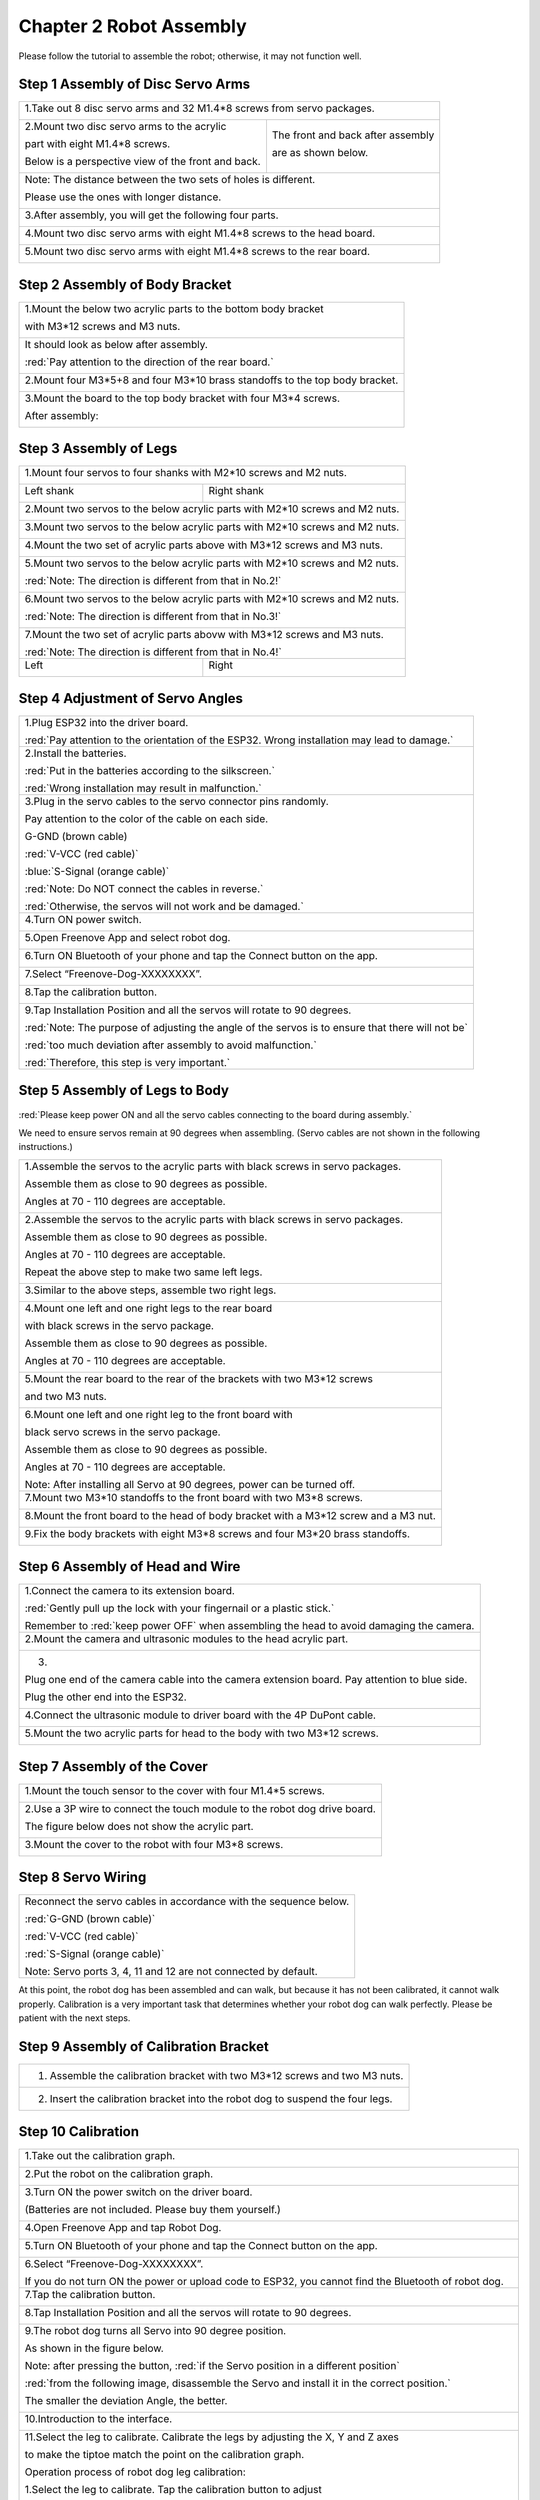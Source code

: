 ##############################################################################
Chapter 2 Robot Assembly
##############################################################################

.. raw:: html

   <iframe height="500" width="690" src="https://www.youtube.com/embed/J5U5l_wG7E8" frameborder="0" allowfullscreen></iframe>

Please follow the tutorial to assemble the robot; otherwise, it may not function well.

Step 1 Assembly of Disc Servo Arms 
******************************************************************************

+---------------------------------------------------+-------------------------------------+
|1.Take out 8 disc servo arms and 32 M1.4*8 screws from servo packages.                   |
|                                                                                         |
||Chapter02_00|                                                                           |
|                                                                                         |
+---------------------------------------------------+-------------------------------------+
|2.Mount two disc servo arms to the acrylic         |The front and back after assembly    |
|                                                   |                                     |
|part with eight M1.4*8 screws.                     |are as shown below.                  |
|                                                   |                                     |
|Below is a perspective view of the front and back. |                                     |
|                                                   ||Chapter02_02|                       |
||Chapter02_01|                                     |                                     |
|                                                   |                                     |
+---------------------------------------------------+-------------------------------------+
|Note: The distance between the two sets of holes is different.                           |
|                                                                                         |
|Please use the ones with longer distance.                                                |
|                                                                                         |
||Chapter02_03|                                                                           |
|                                                                                         |
+---------------------------------------------------+-------------------------------------+
|3.After assembly, you will get the following four parts.                                 |
|                                                                                         |
||Chapter02_04|                                                                           |
|                                                                                         |
+---------------------------------------------------+-------------------------------------+
|4.Mount two disc servo arms with eight M1.4*8 screws to the head board.                  |
|                                                                                         |
||Chapter02_05|                                                                           |
|                                                                                         |
+---------------------------------------------------+-------------------------------------+
|5.Mount two disc servo arms with eight M1.4*8 screws to the rear board.                  |
|                                                                                         |
||Chapter02_06|                                                                           |
|                                                                                         |
+---------------------------------------------------+-------------------------------------+

.. |Chapter02_00| image:: ../_static/imgs/2_Robot_Assembly/Chapter02_00.png
.. |Chapter02_01| image:: ../_static/imgs/2_Robot_Assembly/Chapter02_01.png
.. |Chapter02_02| image:: ../_static/imgs/2_Robot_Assembly/Chapter02_02.png
.. |Chapter02_03| image:: ../_static/imgs/2_Robot_Assembly/Chapter02_03.png
.. |Chapter02_04| image:: ../_static/imgs/2_Robot_Assembly/Chapter02_04.png
.. |Chapter02_05| image:: ../_static/imgs/2_Robot_Assembly/Chapter02_05.png
.. |Chapter02_06| image:: ../_static/imgs/2_Robot_Assembly/Chapter02_06.png

Step 2 Assembly of Body Bracket
************************************************

+---------------------------------------+---------------------------------------+
|1.Mount the below two acrylic parts to the bottom body bracket                 |
|                                                                               |
|with M3*12 screws and M3 nuts.                                                 |
|                                                                               |
||Chapter02_07|                                                                 |
|                                                                               |
+---------------------------------------+---------------------------------------+
|It should look as below after assembly.                                        |
|                                                                               |
|:red:`Pay attention to the direction of the rear board.`                       |
|                                                                               |
||Chapter02_08|                                                                 |
|                                                                               |
+---------------------------------------+---------------------------------------+
|2.Mount four M3*5+8 and four M3*10 brass standoffs to the top body bracket.    |
|                                                                               |
||Chapter02_09|                                                                 |
|                                                                               |
+---------------------------------------+---------------------------------------+
|3.Mount the board to the top body bracket with four M3*4 screws.               |
|                                                                               |
||Chapter02_10|                                                                 |
|                                                                               |
|After assembly:                                                                |
|                                                                               |
||Chapter02_11|                                                                 |
|                                                                               |
||Chapter02_12|                                                                 |
|                                                                               |
+---------------------------------------+---------------------------------------+

.. |Chapter02_07| image:: ../_static/imgs/2_Robot_Assembly/Chapter02_07.png
.. |Chapter02_08| image:: ../_static/imgs/2_Robot_Assembly/Chapter02_08.png
.. |Chapter02_09| image:: ../_static/imgs/2_Robot_Assembly/Chapter02_09.png
.. |Chapter02_10| image:: ../_static/imgs/2_Robot_Assembly/Chapter02_10.png
.. |Chapter02_11| image:: ../_static/imgs/2_Robot_Assembly/Chapter02_11.png
.. |Chapter02_12| image:: ../_static/imgs/2_Robot_Assembly/Chapter02_12.png

Step 3 Assembly of Legs 
*********************************************

+-------------------------------------------------+-------------------------------------------------+
|1.Mount four servos to four shanks with M2*10 screws and M2 nuts.                                  |
|                                                                                                   |
||Chapter02_13|                                                                                     |
|                                                                                                   |
+-------------------------------------------------+-------------------------------------------------+
|Left shank                                       |Right shank                                      |
|                                                 |                                                 |
||Chapter02_14|                                   ||Chapter02_15|                                   |
|                                                 |                                                 |
+-------------------------------------------------+-------------------------------------------------+
|2.Mount two servos to the below acrylic parts with M2*10 screws and M2 nuts.                       |
|                                                                                                   |
||Chapter02_16|                                                                                     |
|                                                                                                   |
+-------------------------------------------------+-------------------------------------------------+
|3.Mount two servos to the below acrylic parts with M2*10 screws and M2 nuts.                       |
|                                                                                                   |
||Chapter02_17|                                                                                     |
|                                                                                                   |
+-------------------------------------------------+-------------------------------------------------+
|4.Mount the two set of acrylic parts above with M3*12 screws and M3 nuts.                          |
|                                                                                                   |
||Chapter02_18|                                                                                     |
|                                                                                                   |
+-------------------------------------------------+-------------------------------------------------+
|5.Mount two servos to the below acrylic parts with M2*10 screws and M2 nuts.                       |
|                                                                                                   |
|:red:`Note: The direction is different from that in No.2!`                                         |
|                                                                                                   |
||Chapter02_19|                                                                                     |
|                                                                                                   |
+-------------------------------------------------+-------------------------------------------------+
|6.Mount two servos to the below acrylic parts with M2*10 screws and M2 nuts.                       |
|                                                                                                   |
|:red:`Note: The direction is different from that in No.3!`                                         |
|                                                                                                   |
||Chapter02_20|                                                                                     |
|                                                                                                   |
+-------------------------------------------------+-------------------------------------------------+
|7.Mount the two set of acrylic parts abovw with M3*12 screws and M3 nuts.                          |
|                                                                                                   |
||Chapter02_21|                                                                                     |
|                                                                                                   |
|:red:`Note: The direction is different from that in No.4!`                                         |
|                                                                                                   |
+-------------------------------------------------+-------------------------------------------------+
|Left                                             |Right                                            |
|                                                 |                                                 |
||Chapter02_22|                                   ||Chapter02_23|                                   |
|                                                 |                                                 |
+-------------------------------------------------+-------------------------------------------------+

.. |Chapter02_13| image:: ../_static/imgs/2_Robot_Assembly/Chapter02_13.png
.. |Chapter02_14| image:: ../_static/imgs/2_Robot_Assembly/Chapter02_14.png
.. |Chapter02_15| image:: ../_static/imgs/2_Robot_Assembly/Chapter02_15.png
.. |Chapter02_16| image:: ../_static/imgs/2_Robot_Assembly/Chapter02_16.png
.. |Chapter02_17| image:: ../_static/imgs/2_Robot_Assembly/Chapter02_17.png
.. |Chapter02_18| image:: ../_static/imgs/2_Robot_Assembly/Chapter02_18.png
.. |Chapter02_19| image:: ../_static/imgs/2_Robot_Assembly/Chapter02_19.png
.. |Chapter02_20| image:: ../_static/imgs/2_Robot_Assembly/Chapter02_20.png
.. |Chapter02_21| image:: ../_static/imgs/2_Robot_Assembly/Chapter02_21.png
.. |Chapter02_22| image:: ../_static/imgs/2_Robot_Assembly/Chapter02_22.png
.. |Chapter02_23| image:: ../_static/imgs/2_Robot_Assembly/Chapter02_23.png

Step 4 Adjustment of Servo Angles
*****************************************************

+--------------------------------------------------+--------------------------------------------------+
|1.Plug ESP32 into the driver board.                                                                  |
|                                                                                                     |
||Chapter02_24|                                                                                       |
|                                                                                                     |
|:red:`Pay attention to the orientation of the ESP32. Wrong installation may lead to damage.`         |
|                                                                                                     |
+--------------------------------------------------+--------------------------------------------------+
|2.Install the batteries.                                                                             |
|                                                                                                     |
||Chapter02_25|                                                                                       |
|                                                                                                     |
|:red:`Put in the batteries according to the silkscreen.`                                             |
|                                                                                                     |
|:red:`Wrong installation may result in malfunction.`                                                 |
|                                                                                                     |
+--------------------------------------------------+--------------------------------------------------+
|3.Plug in the servo cables to the servo connector pins randomly.                                     |
|                                                                                                     |
||Chapter02_26|                                                                                       |
|                                                                                                     |
|Pay attention to the color of the cable on each side.                                                |
|                                                                                                     |
||Chapter02_27|                                                                                       |
|                                                                                                     |
|G-GND (brown cable)                                                                                  |
|                                                                                                     |
|:red:`V-VCC (red cable)`                                                                             |
|                                                                                                     |
|:blue:`S-Signal (orange cable)`                                                                      |
|                                                                                                     |
|:red:`Note: Do NOT connect the cables in reverse.`                                                   |
|                                                                                                     |
|:red:`Otherwise, the servos will not work and be damaged.`                                           |
|                                                                                                     |
+--------------------------------------------------+--------------------------------------------------+
|4.Turn ON power switch.                                                                              |
|                                                                                                     |
||Chapter02_28|                                                                                       |
|                                                                                                     |
+--------------------------------------------------+--------------------------------------------------+
|5.Open Freenove App and select robot dog.                                                            |
|                                                                                                     |
||Chapter02_29|                                                                                       |
|                                                                                                     |
+--------------------------------------------------+--------------------------------------------------+
|6.Turn ON Bluetooth of your phone and tap the Connect button on the app.                             |
|                                                                                                     |
||Chapter02_30|                                                                                       |
|                                                                                                     |
+--------------------------------------------------+--------------------------------------------------+
|7.Select “Freenove-Dog-XXXXXXXX”.                                                                    |
|                                                                                                     |
||Chapter02_31|                                                                                       |
|                                                                                                     |
+--------------------------------------------------+--------------------------------------------------+
|8.Tap the calibration button.                                                                        |
|                                                                                                     |
||Chapter02_32|                                                                                       |
|                                                                                                     |
+--------------------------------------------------+--------------------------------------------------+
|9.Tap Installation Position and all the servos will rotate to 90 degrees.                            |
|                                                                                                     |
||Chapter02_33|                                                                                       |
|                                                                                                     |
|:red:`Note: The purpose of adjusting the angle of the servos is to ensure that there will not be`    |
|                                                                                                     |
|:red:`too much deviation after assembly to avoid malfunction.`                                       |
|                                                                                                     |
|:red:`Therefore, this step is very important.`                                                       |
|                                                                                                     |
+--------------------------------------------------+--------------------------------------------------+

.. |Chapter02_24| image:: ../_static/imgs/2_Robot_Assembly/Chapter02_24.png
.. |Chapter02_25| image:: ../_static/imgs/2_Robot_Assembly/Chapter02_25.png
.. |Chapter02_26| image:: ../_static/imgs/2_Robot_Assembly/Chapter02_26.png
.. |Chapter02_27| image:: ../_static/imgs/2_Robot_Assembly/Chapter02_27.png
.. |Chapter02_28| image:: ../_static/imgs/2_Robot_Assembly/Chapter02_28.png
.. |Chapter02_29| image:: ../_static/imgs/2_Robot_Assembly/Chapter02_29.png
.. |Chapter02_30| image:: ../_static/imgs/2_Robot_Assembly/Chapter02_30.png
.. |Chapter02_31| image:: ../_static/imgs/2_Robot_Assembly/Chapter02_31.png
.. |Chapter02_32| image:: ../_static/imgs/2_Robot_Assembly/Chapter02_32.png
.. |Chapter02_33| image:: ../_static/imgs/2_Robot_Assembly/Chapter02_33.png

Step 5 Assembly of Legs to Body
*****************************************************

:red:`Please keep power ON and all the servo cables connecting to the board during assembly.`

We need to ensure servos remain at 90 degrees when assembling. (Servo cables are not shown in the following instructions.)

+--------------------------------------------+--------------------------------------------+
| 1.Assemble the servos to the acrylic parts with black screws in servo packages.         |
|                                                                                         |
| Assemble them as close to 90 degrees as possible.                                       |
|                                                                                         |
| Angles at 70 - 110 degrees are acceptable.                                              |
|                                                                                         |
| |Chapter02_34|                                                                          |
+--------------------------------------------+--------------------------------------------+
| 2.Assemble the servos to the acrylic parts with black screws in servo packages.         |
|                                                                                         |
| Assemble them as close to 90 degrees as possible.                                       |
|                                                                                         |
| Angles at 70 - 110 degrees are acceptable.                                              |
|                                                                                         |
| |Chapter02_35|                                                                          |
|                                                                                         |
| Repeat the above step to make two same left legs.                                       |
|                                                                                         |
| |Chapter02_36|                                                                          |
+--------------------------------------------+--------------------------------------------+
| 3.Similar to the above steps, assemble two right legs.                                  |
|                                                                                         |
| |Chapter02_37|                                                                          |
+--------------------------------------------+--------------------------------------------+
| 4.Mount one left and one right legs to the rear board                                   |
|                                                                                         |
| with black screws in the servo package.                                                 |
|                                                                                         |
| |Chapter02_38|                                                                          |
|                                                                                         |
| Assemble them as close to 90 degrees as possible.                                       |
|                                                                                         |
| Angles at 70 - 110 degrees are acceptable.                                              |
|                                                                                         |
| |Chapter02_39|                                                                          |
+--------------------------------------------+--------------------------------------------+
| 5.Mount the rear board to the rear of the brackets with two M3*12 screws                |
|                                                                                         |
| and two M3 nuts.                                                                        |
|                                                                                         |
| |Chapter02_40|                                                                          |
+--------------------------------------------+--------------------------------------------+
| 6.Mount one left and one right leg to the front board with                              |
|                                                                                         |
| black servo screws in the servo package.                                                |
|                                                                                         |
| Assemble them as close to 90 degrees as possible.                                       |
|                                                                                         |
| Angles at 70 - 110 degrees are acceptable.                                              |
|                                                                                         |
| |Chapter02_41|                                                                          |
|                                                                                         |
| Note: After installing all Servo at 90 degrees, power can be turned off.                |
+--------------------------------------------+--------------------------------------------+
| 7.Mount two M3*10 standoffs to the front board with two M3*8 screws.                    |
|                                                                                         |
| |Chapter02_42|                                                                          |
+--------------------------------------------+--------------------------------------------+
| 8.Mount the front board to the head of body bracket with a M3*12 screw and a M3 nut.    |
|                                                                                         |
| |Chapter02_43|                                                                          |
+--------------------------------------------+--------------------------------------------+
| 9.Fix the body brackets with eight M3*8 screws and four M3*20 brass standoffs.          |
|                                                                                         |
| |Chapter02_44|                                                                          |
+--------------------------------------------+--------------------------------------------+

.. |Chapter02_34| image:: ../_static/imgs/2_Robot_Assembly/Chapter02_34.png
.. |Chapter02_35| image:: ../_static/imgs/2_Robot_Assembly/Chapter02_35.png
.. |Chapter02_36| image:: ../_static/imgs/2_Robot_Assembly/Chapter02_36.png
.. |Chapter02_37| image:: ../_static/imgs/2_Robot_Assembly/Chapter02_37.png
.. |Chapter02_38| image:: ../_static/imgs/2_Robot_Assembly/Chapter02_38.png
.. |Chapter02_39| image:: ../_static/imgs/2_Robot_Assembly/Chapter02_39.png
.. |Chapter02_40| image:: ../_static/imgs/2_Robot_Assembly/Chapter02_40.png
.. |Chapter02_41| image:: ../_static/imgs/2_Robot_Assembly/Chapter02_41.png
.. |Chapter02_42| image:: ../_static/imgs/2_Robot_Assembly/Chapter02_42.png
.. |Chapter02_43| image:: ../_static/imgs/2_Robot_Assembly/Chapter02_43.png
.. |Chapter02_44| image:: ../_static/imgs/2_Robot_Assembly/Chapter02_44.png

Step 6 Assembly of Head and Wire
******************************************

+-------------------------------------------------+-------------------------------------------------+
| 1.Connect the camera to its extension board.                                                      |
|                                                                                                   |
| |Chapter02_45|                                                                                    |
|                                                                                                   |
| :red:`Gently pull up the lock with your fingernail or a plastic stick.`                           |
|                                                                                                   |
| Remember to :red:`keep power OFF` when assembling the head to avoid damaging the camera.          |
+-------------------------------------------------+-------------------------------------------------+
| 2.Mount the camera and ultrasonic modules to the head acrylic part.                               |
|                                                                                                   |
| |Chapter02_46|                                                                                    |
+-------------------------------------------------+-------------------------------------------------+
| 3.                                                                                                |
|                                                                                                   |
| |Chapter02_47|                                                                                    |
|                                                                                                   |
| Plug one end of the camera cable into the camera extension board. Pay attention to blue side.     |
|                                                                                                   |
| |Chapter02_48|                                                                                    |
|                                                                                                   |
| Plug the other end into the ESP32.                                                                |
|                                                                                                   |
| |Chapter02_49|                                                                                    |
+-------------------------------------------------+-------------------------------------------------+
| 4.Connect the ultrasonic module to driver board with the 4P DuPont cable.                         |
|                                                                                                   |
| |Chapter02_50|                                                                                    |
+-------------------------------------------------+-------------------------------------------------+
| 5.Mount the two acrylic parts for head to the body with two M3*12 screws.                         |
|                                                                                                   |
| |Chapter02_51|                                                                                    |
+-------------------------------------------------+-------------------------------------------------+

.. |Chapter02_45| image:: ../_static/imgs/2_Robot_Assembly/Chapter02_45.png
.. |Chapter02_46| image:: ../_static/imgs/2_Robot_Assembly/Chapter02_46.png
.. |Chapter02_47| image:: ../_static/imgs/2_Robot_Assembly/Chapter02_47.png
.. |Chapter02_48| image:: ../_static/imgs/2_Robot_Assembly/Chapter02_48.png
.. |Chapter02_49| image:: ../_static/imgs/2_Robot_Assembly/Chapter02_49.png
.. |Chapter02_50| image:: ../_static/imgs/2_Robot_Assembly/Chapter02_50.png
.. |Chapter02_51| image:: ../_static/imgs/2_Robot_Assembly/Chapter02_51.png

Step 7 Assembly of the Cover
**********************************

+---------------------------------------------------------------------------+
| 1.Mount the touch sensor to the cover with four M1.4*5 screws.            |
|                                                                           |
| |Chapter02_68|                                                            |
+---------------------------------------------------------------------------+
| 2.Use a 3P wire to connect the touch module to the robot dog drive board. |
|                                                                           |
| The figure below does not show the acrylic part.                          |
|                                                                           |
| |Chapter02_69|                                                            |
+---------------------------------------------------------------------------+
| 3.Mount the cover to the robot with four M3*8 screws.                     |
|                                                                           |
| |Chapter02_70|                                                            |
+---------------------------------------------------------------------------+

.. |Chapter02_68| image:: ../_static/imgs/2_Robot_Assembly/Chapter02_68.png
.. |Chapter02_69| image:: ../_static/imgs/2_Robot_Assembly/Chapter02_69.png
.. |Chapter02_70| image:: ../_static/imgs/2_Robot_Assembly/Chapter02_70.png

Step 8 Servo Wiring
********************************

+-------------------------------------------------------------------+
| Reconnect the servo cables in accordance with the sequence below. |
|                                                                   |
| |Chapter02_52|                                                    |
|                                                                   |
| :red:`G-GND (brown cable)`                                        |
|                                                                   |
| :red:`V-VCC (red cable)`                                          |
|                                                                   |
| :red:`S-Signal (orange cable)`                                    |
|                                                                   |
| Note: Servo ports 3, 4, 11 and 12 are not connected by default.   |
+-------------------------------------------------------------------+

.. |Chapter02_52| image:: ../_static/imgs/2_Robot_Assembly/Chapter02_52.png

At this point, the robot dog has been assembled and can walk, but because it has not been calibrated, it cannot walk properly.  Calibration is a very important task that determines whether your robot dog can walk perfectly.  Please be patient with the next steps.  

Step 9 Assembly of Calibration Bracket
**********************************************

+--------------------------------------------------------------------------------+
| 1. Assemble the calibration bracket with two M3*12 screws and two M3 nuts.     |
|                                                                                |
| |Chapter02_53|                                                                 |
+--------------------------------------------------------------------------------+
| 2. Insert the calibration bracket into the robot dog to suspend the four legs. |
|                                                                                |
| |Chapter02_54|                                                                 |
+--------------------------------------------------------------------------------+

.. |Chapter02_53| image:: ../_static/imgs/2_Robot_Assembly/Chapter02_53.png
.. |Chapter02_54| image:: ../_static/imgs/2_Robot_Assembly/Chapter02_54.png

Step 10 Calibration
***********************************************

.. raw:: html

   <iframe height="500" width="690" src="https://www.youtube.com/embed/7AvrvcrucB0" frameborder="0" allowfullscreen></iframe>

+---------------------------------------------------------------------------------------------------------------+
| 1.Take out the calibration graph.                                                                             |
|                                                                                                               |
| |Chapter02_55|                                                                                                |
+---------------------------------------------------------------------------------------------------------------+
| 2.Put the robot on the calibration graph.                                                                     |
|                                                                                                               |
| |Chapter02_56|                                                                                                |
+---------------------------------------------------------------------------------------------------------------+
| 3.Turn ON the power switch on the driver board.                                                               |
|                                                                                                               |
| (Batteries are not included. Please buy them yourself.)                                                       |
|                                                                                                               |
| |Chapter02_57|                                                                                                |
+---------------------------------------------------------------------------------------------------------------+
| 4.Open Freenove App and tap Robot Dog.                                                                        |
|                                                                                                               |
| |Chapter02_58|                                                                                                |
+---------------------------------------------------------------------------------------------------------------+
| 5.Turn ON Bluetooth of your phone and tap the Connect button on the app.                                      |
|                                                                                                               |
| |Chapter02_59|                                                                                                |
+---------------------------------------------------------------------------------------------------------------+
| 6.Select “Freenove-Dog-XXXXXXXX”.                                                                             |
|                                                                                                               |
| |Chapter02_60|                                                                                                |
|                                                                                                               |
| If you do not turn ON the power or upload code to ESP32, you cannot find the Bluetooth of robot dog.          |
+---------------------------------------------------------------------------------------------------------------+
| 7.Tap the calibration button.                                                                                 |
|                                                                                                               |
| |Chapter02_61|                                                                                                |
+---------------------------------------------------------------------------------------------------------------+
| 8.Tap Installation Position and all the servos will rotate to 90 degrees.                                     |
|                                                                                                               |
| |Chapter02_62|                                                                                                |
+---------------------------------------------------------------------------------------------------------------+
| 9.The robot dog turns all Servo into 90 degree position.                                                      |
|                                                                                                               |
| As shown in the figure below.                                                                                 |
|                                                                                                               |
| Note: after pressing the button, :red:`if the Servo position in a different position`                         |
|                                                                                                               |
| :red:`from the following image, disassemble the Servo and install it in the correct position.`                |
|                                                                                                               |
| The smaller the deviation Angle, the better.                                                                  |
|                                                                                                               |
| |Chapter02_63|                                                                                                |
|                                                                                                               |
| |Chapter02_64|                                                                                                |
+---------------------------------------------------------------------------------------------------------------+
| 10.Introduction to the interface.                                                                             |
|                                                                                                               |
| |Chapter02_65|                                                                                                |
+---------------------------------------------------------------------------------------------------------------+
| 11.Select the leg to calibrate. Calibrate the legs by adjusting the X, Y and Z axes                           |
|                                                                                                               |
| to make the tiptoe match the point on the calibration graph.                                                  |
|                                                                                                               |
| |Chapter02_66|                                                                                                |
|                                                                                                               |
| Operation process of robot dog leg calibration:                                                               |
|                                                                                                               |
| 1.Select the leg to calibrate. Tap the calibration button to adjust                                           |
|                                                                                                               |
| the position until the tiptop match the point on calibration graph.                                           |
|                                                                                                               |
| 2.Tap "Submit" to upload the data after calibration to robot dog.                                             |
|                                                                                                               |
| Without this process, the result will not be saved.                                                           |
|                                                                                                               |
| 3.Repeat the above steps until all the four legs complete calibration.                                        |
+---------------------------------------------------------------------------------------------------------------+
| The robot after calibration is as shown below:                                                                |
|                                                                                                               |
| During the adjustment process, you can click the Verify button to Verify that the calibrated leg is accurate. |
|                                                                                                               |
| If it is not accurate, the leg needs to be recalibrated.                                                      |
|                                                                                                               |
| The corrected leg is allowed to have a certain error.                                                         |
|                                                                                                               |
| The error of +-5mm is allowed in the XZ direction.                                                            |
|                                                                                                               |
| The Y direction needs to hit the ground right, not jacking up the robot dog,                                  |
|                                                                                                               |
| and not hanging off the ground.                                                                               |
|                                                                                                               |
| |Chapter02_67|                                                                                                |
|                                                                                                               |
| By now, all the preparation work for robot dog has been done. You can now play the robot for fun.             |
+---------------------------------------------------------------------------------------------------------------+

.. |Chapter02_55| image:: ../_static/imgs/2_Robot_Assembly/Chapter02_55.png
.. |Chapter02_56| image:: ../_static/imgs/2_Robot_Assembly/Chapter02_56.png
.. |Chapter02_57| image:: ../_static/imgs/2_Robot_Assembly/Chapter02_57.png
.. |Chapter02_58| image:: ../_static/imgs/2_Robot_Assembly/Chapter02_58.png
.. |Chapter02_59| image:: ../_static/imgs/2_Robot_Assembly/Chapter02_59.png
.. |Chapter02_60| image:: ../_static/imgs/2_Robot_Assembly/Chapter02_60.png
.. |Chapter02_61| image:: ../_static/imgs/2_Robot_Assembly/Chapter02_61.png
.. |Chapter02_62| image:: ../_static/imgs/2_Robot_Assembly/Chapter02_62.png
.. |Chapter02_63| image:: ../_static/imgs/2_Robot_Assembly/Chapter02_63.png
.. |Chapter02_64| image:: ../_static/imgs/2_Robot_Assembly/Chapter02_64.png
.. |Chapter02_65| image:: ../_static/imgs/2_Robot_Assembly/Chapter02_65.png
.. |Chapter02_66| image:: ../_static/imgs/2_Robot_Assembly/Chapter02_66.png
.. |Chapter02_67| image:: ../_static/imgs/2_Robot_Assembly/Chapter02_67.png